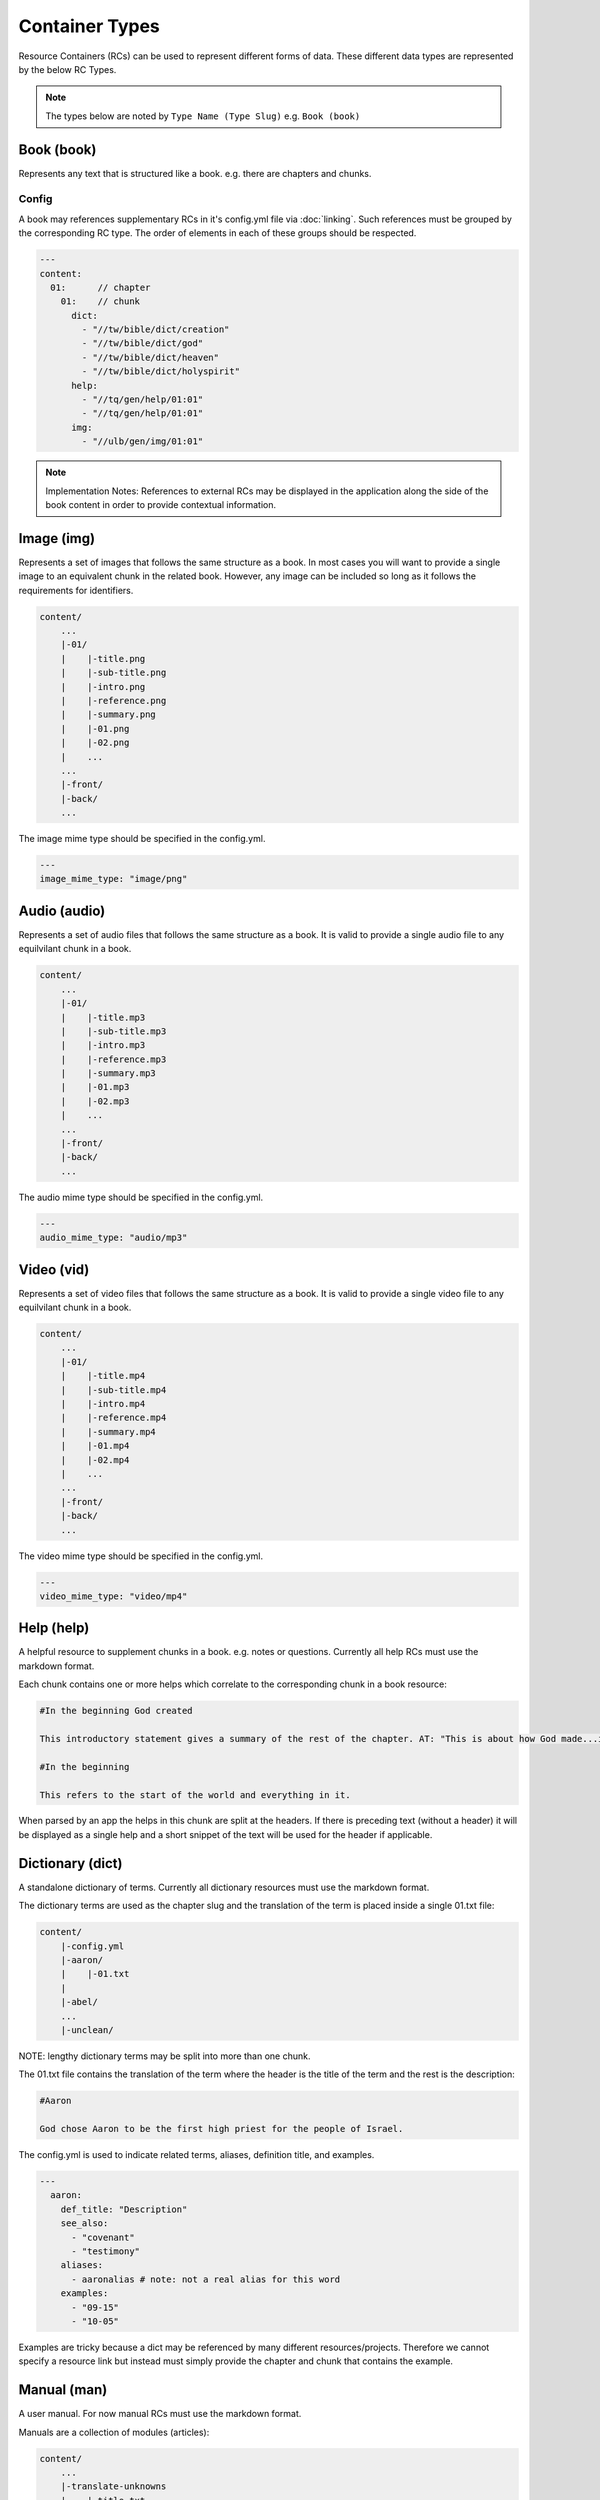 .. _types:
Container Types
===============

Resource Containers (RCs) can be used to represent different forms of data.
These different data types are represented by the below RC Types.

.. note:: The types below are noted by ``Type Name (Type Slug)``
    e.g. ``Book (book)``

.. _types-book:
Book (book)
-----------

Represents any text that is structured like a book. e.g. there are chapters and chunks.

Config
^^^^^^
A book may references supplementary RCs in it's config.yml file via :doc:`linking`.
Such references must be grouped by the corresponding RC type.
The order of elements in each of these groups should be respected.

.. code-block:: yaml

    ---
    content:
      01:      // chapter
        01:    // chunk
          dict:
            - "//tw/bible/dict/creation"
            - "//tw/bible/dict/god"
            - "//tw/bible/dict/heaven"
            - "//tw/bible/dict/holyspirit"
          help:
            - "//tq/gen/help/01:01"
            - "//tq/gen/help/01:01"
          img:
            - "//ulb/gen/img/01:01"

.. note:: Implementation Notes:
    References to external RCs may be displayed in the application along the side of the book content in order to provide contextual information.

.. _types-image:
Image (img)
-----------

Represents a set of images that follows the same structure as a book.
In most cases you will want to provide a single image to an equivalent chunk in the related book.
However, any image can be included so long as it follows the requirements for identifiers.

.. code-block:: none

    content/
        ...
        |-01/
        |    |-title.png
        |    |-sub-title.png
        |    |-intro.png
        |    |-reference.png
        |    |-summary.png
        |    |-01.png
        |    |-02.png
        |    ...
        ...
        |-front/
        |-back/
        ...

The image mime type should be specified in the config.yml.


.. code-block:: yaml

    ---
    image_mime_type: "image/png"


.. _types-audio:
Audio (audio)
-------------

Represents a set of audio files that follows the same structure as a book. It is valid to provide a single audio file to any equilvilant chunk in a book.

.. code-block:: none

    content/
        ...
        |-01/
        |    |-title.mp3
        |    |-sub-title.mp3
        |    |-intro.mp3
        |    |-reference.mp3
        |    |-summary.mp3
        |    |-01.mp3
        |    |-02.mp3
        |    ...
        ...
        |-front/
        |-back/
        ...
        
The audio mime type should be specified in the config.yml.

.. code-block:: yaml

    ---
    audio_mime_type: "audio/mp3"


.. _types-video:
Video (vid)
-----------

Represents a set of video files that follows the same structure as a book. It is valid to provide a single video file to any equilvilant chunk in a book.

.. code-block:: none

    content/
        ...
        |-01/
        |    |-title.mp4
        |    |-sub-title.mp4
        |    |-intro.mp4
        |    |-reference.mp4
        |    |-summary.mp4
        |    |-01.mp4
        |    |-02.mp4
        |    ...
        ...
        |-front/
        |-back/
        ...
        
The video mime type should be specified in the config.yml.

.. code-block:: yaml

    ---
    video_mime_type: "video/mp4"


.. _types-help:
Help (help)
-----------

A helpful resource to supplement chunks in a book. e.g. notes or questions. Currently all help RCs must use the markdown format.

Each chunk contains one or more helps which correlate to the corresponding chunk in a book resource:

.. code-block:: none

    #In the beginning God created

    This introductory statement gives a summary of the rest of the chapter. AT: "This is about how God made...in the beginning." Some languages translate it as "A very long time ago God created." Translate it in a way that that shows that this actually happened and is not just a folk story.

    #In the beginning

    This refers to the start of the world and everything in it.

When parsed by an app the helps in this chunk are split at the headers. If there is preceding text (without a header) it will be displayed as a single help and a short snippet of the text will be used for the header if applicable.


.. _types-dictionary:
Dictionary (dict)
-----------------

A standalone dictionary of terms. Currently all dictionary resources must use the markdown format.

The dictionary terms are used as the chapter slug and the translation of the term is placed inside a single 01.txt file:

.. code-block:: none

    content/
        |-config.yml
        |-aaron/
        |    |-01.txt
        |
        |-abel/
        ...
        |-unclean/

NOTE: lengthy dictionary terms may be split into more than one chunk.

The 01.txt file contains the translation of the term where the header is the title of the term and the rest is the description:

.. code-block:: none

    #Aaron

    God chose Aaron to be the first high priest for the people of Israel.

The config.yml is used to indicate related terms, aliases, definition title, and examples.

.. code-block:: yaml

    ---
      aaron:
        def_title: "Description"
        see_also: 
          - "covenant"
          - "testimony"
        aliases:
          - aaronalias # note: not a real alias for this word
        examples:
          - "09-15"
          - "10-05"

Examples are tricky because a dict may be referenced by many different resources/projects. Therefore we cannot specify a resource link but instead must simply provide the chapter and chunk that contains the example.


.. _types-manual:
Manual (man)
------------

A user manual. For now manual RCs must use the markdown format.

Manuals are a collection of modules (articles):

.. code-block:: none

    content/
        ...
        |-translate-unknowns
        |    |-title.txt
        |    |-sub-title.txt
        |    |-01.txt
        ...
        |-writing-decisions/

The 01.txt file contains the translation of the module. The title.txt file contains the name of the module. And sub-title.txt contains the question that is answered by this module.

NOTE: if desired the module can be split into multiple chunks.
The config.yml indicates recommended and dependent modules:

.. code-block:: yaml

    ---
      translate-unknowns: 
        recommended: 
          - "translate-names"
          - "translate-transliterate"
        dependencies: 
          - "figs-sentences"

Dependencies are slugs's of modules that should be read before this one. Recommendations are modules that would likely benefit the reader next.
